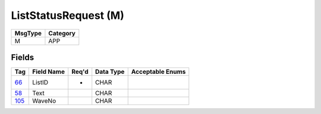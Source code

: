=====================
ListStatusRequest (M)
=====================

+---------+----------+
| MsgType | Category |
+=========+==========+
| M       | APP      |
+---------+----------+

Fields
------

.. list-table::
   :header-rows: 1

   * - Tag

     - Field Name

     - Req'd

     - Data Type

     - Acceptable Enums

   * - `66 <http://fixwiki.org/fixwiki/ListID>`_

     - ListID

     - *

     - CHAR

     -

   * - `58 <http://fixwiki.org/fixwiki/Text>`_

     - Text

     -

     - CHAR

     -

   * - `105 <http://fixwiki.org/fixwiki/WaveNo>`_

     - WaveNo

     -

     - CHAR

     -

